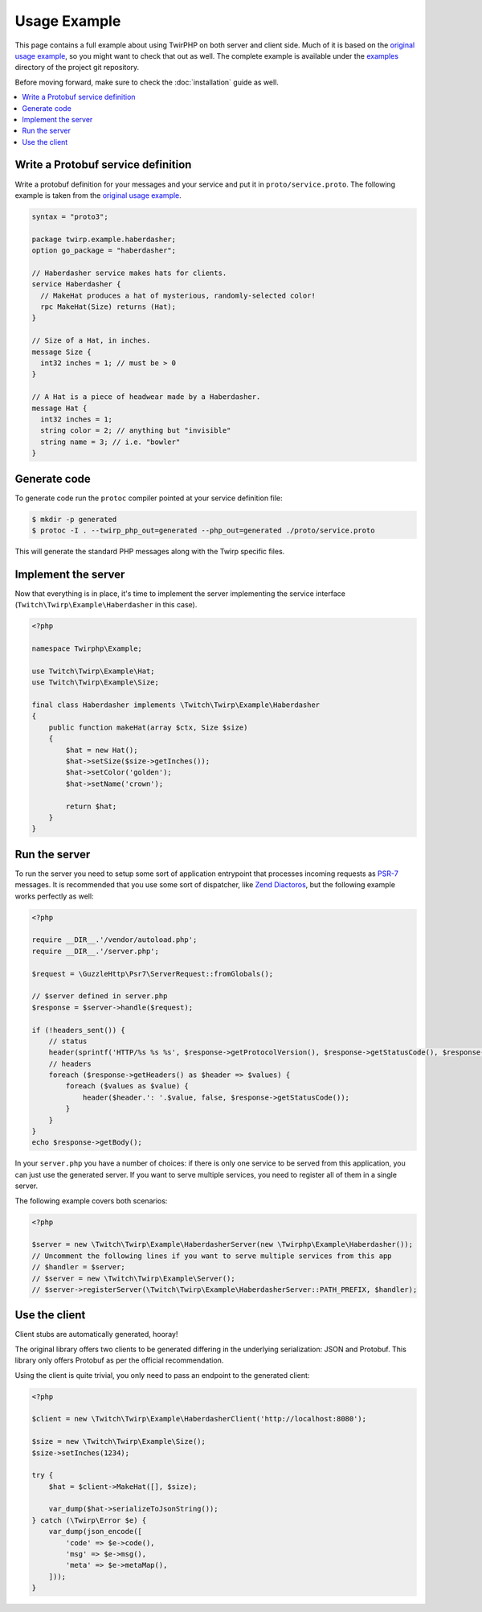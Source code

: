 Usage Example
=============

This page contains a full example about using TwirPHP on both server and client side.
Much of it is based on the `original usage example <https://twitchtv.github.io/twirp/docs/example.html>`_,
so you might want to check that out as well.
The complete example is available under the `examples <https://github.com/twirphp/twirp/tree/master/example>`_ directory of the project git repository.

Before moving forward, make sure to check the :doc:`installation` guide as well.

.. contents::
    :local:

Write a Protobuf service definition
-----------------------------------

Write a protobuf definition for your messages and your service and put it in ``proto/service.proto``.
The following example is taken from the `original usage example <https://twitchtv.github.io/twirp/docs/example.html#write-a-protobuf-service-definition>`_.

.. code-block:: protobuf

    syntax = "proto3";

    package twirp.example.haberdasher;
    option go_package = "haberdasher";

    // Haberdasher service makes hats for clients.
    service Haberdasher {
      // MakeHat produces a hat of mysterious, randomly-selected color!
      rpc MakeHat(Size) returns (Hat);
    }

    // Size of a Hat, in inches.
    message Size {
      int32 inches = 1; // must be > 0
    }

    // A Hat is a piece of headwear made by a Haberdasher.
    message Hat {
      int32 inches = 1;
      string color = 2; // anything but "invisible"
      string name = 3; // i.e. "bowler"
    }


Generate code
-------------

To generate code run the ``protoc`` compiler pointed at your service definition file:

.. code-block:: bash

    $ mkdir -p generated
    $ protoc -I . --twirp_php_out=generated --php_out=generated ./proto/service.proto

This will generate the standard PHP messages along with the Twirp specific files.


Implement the server
--------------------

Now that everything is in place, it's time to implement the server implementing the service interface
(``Twitch\Twirp\Example\Haberdasher`` in this case).

.. code-block:: php

    <?php

    namespace Twirphp\Example;

    use Twitch\Twirp\Example\Hat;
    use Twitch\Twirp\Example\Size;

    final class Haberdasher implements \Twitch\Twirp\Example\Haberdasher
    {
        public function makeHat(array $ctx, Size $size)
        {
            $hat = new Hat();
            $hat->setSize($size->getInches());
            $hat->setColor('golden');
            $hat->setName('crown');

            return $hat;
        }
    }


Run the server
--------------

To run the server you need to setup some sort of application entrypoint that processes incoming requests as `PSR-7`_
messages. It is recommended that you use some sort of dispatcher, like `Zend Diactoros`_, but the following example
works perfectly as well:

.. code-block:: php

    <?php

    require __DIR__.'/vendor/autoload.php';
    require __DIR__.'/server.php';

    $request = \GuzzleHttp\Psr7\ServerRequest::fromGlobals();

    // $server defined in server.php
    $response = $server->handle($request);

    if (!headers_sent()) {
        // status
        header(sprintf('HTTP/%s %s %s', $response->getProtocolVersion(), $response->getStatusCode(), $response->getReasonPhrase()), true, $response->getStatusCode());
        // headers
        foreach ($response->getHeaders() as $header => $values) {
            foreach ($values as $value) {
                header($header.': '.$value, false, $response->getStatusCode());
            }
        }
    }
    echo $response->getBody();

In your ``server.php`` you have a number of choices: if there is only one service to be served from this application,
you can just use the generated server. If you want to serve multiple services, you need to register all of them in a single
server.

The following example covers both scenarios:

.. code-block:: php

    <?php

    $server = new \Twitch\Twirp\Example\HaberdasherServer(new \Twirphp\Example\Haberdasher());
    // Uncomment the following lines if you want to serve multiple services from this app
    // $handler = $server;
    // $server = new \Twitch\Twirp\Example\Server();
    // $server->registerServer(\Twitch\Twirp\Example\HaberdasherServer::PATH_PREFIX, $handler);


Use the client
--------------

Client stubs are automatically generated, hooray!

The original library offers two clients to be generated differing in the underlying serialization: JSON and Protobuf.
This library only offers Protobuf as per the official recommendation.

Using the client is quite trivial, you only need to pass an endpoint to the generated client:

.. code-block:: php

    <?php

    $client = new \Twitch\Twirp\Example\HaberdasherClient('http://localhost:8080');

    $size = new \Twitch\Twirp\Example\Size();
    $size->setInches(1234);

    try {
        $hat = $client->MakeHat([], $size);

        var_dump($hat->serializeToJsonString());
    } catch (\Twirp\Error $e) {
        var_dump(json_encode([
            'code' => $e->code(),
            'msg' => $e->msg(),
            'meta' => $e->metaMap(),
        ]));
    }


.. _PSR-7: http://www.php-fig.org/psr/psr-7/
.. _Zend Diactoros: https://zendframework.github.io/zend-diactoros/usage/#server-side-applications
